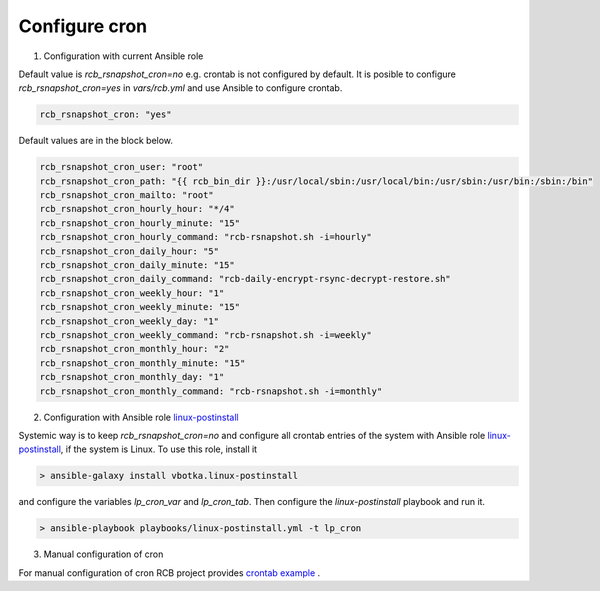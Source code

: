 Configure cron
==============


1. Configuration with current Ansible role

Default value is *rcb_rsnapshot_cron=no* e.g. crontab is not configured by default. It is posible to configure *rcb_rsnapshot_cron=yes* in *vars/rcb.yml* and use Ansible to configure crontab.

.. code-block:: yaml

  rcb_rsnapshot_cron: "yes"


Default values are in the block below.

.. code-block:: yaml

  rcb_rsnapshot_cron_user: "root"
  rcb_rsnapshot_cron_path: "{{ rcb_bin_dir }}:/usr/local/sbin:/usr/local/bin:/usr/sbin:/usr/bin:/sbin:/bin"
  rcb_rsnapshot_cron_mailto: "root"
  rcb_rsnapshot_cron_hourly_hour: "*/4"
  rcb_rsnapshot_cron_hourly_minute: "15"
  rcb_rsnapshot_cron_hourly_command: "rcb-rsnapshot.sh -i=hourly"
  rcb_rsnapshot_cron_daily_hour: "5"
  rcb_rsnapshot_cron_daily_minute: "15"
  rcb_rsnapshot_cron_daily_command: "rcb-daily-encrypt-rsync-decrypt-restore.sh"
  rcb_rsnapshot_cron_weekly_hour: "1"
  rcb_rsnapshot_cron_weekly_minute: "15"
  rcb_rsnapshot_cron_weekly_day: "1"
  rcb_rsnapshot_cron_weekly_command: "rcb-rsnapshot.sh -i=weekly"
  rcb_rsnapshot_cron_monthly_hour: "2"
  rcb_rsnapshot_cron_monthly_minute: "15"
  rcb_rsnapshot_cron_monthly_day: "1"
  rcb_rsnapshot_cron_monthly_command: "rcb-rsnapshot.sh -i=monthly"

  
2. Configuration with Ansible role `linux-postinstall <https://galaxy.ansible.com/vbotka/linux-postinstall/>`_

Systemic way is to keep *rcb_rsnapshot_cron=no* and configure all crontab entries of the system with Ansible role `linux-postinstall <https://galaxy.ansible.com/vbotka/linux-postinstall/>`_, if the system is Linux. To use this role, install it

.. code-block:: Bash

  > ansible-galaxy install vbotka.linux-postinstall

and configure the variables *lp_cron_var* and *lp_cron_tab*. Then configure the *linux-postinstall* playbook and run it.

.. code-block:: Bash

  > ansible-playbook playbooks/linux-postinstall.yml -t lp_cron


3. Manual configuration of cron

For manual configuration of cron RCB project provides `crontab example <https://github.com/vbotka/rcb/blob/master/crontab.example>`_ .
